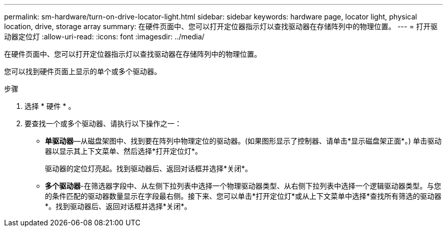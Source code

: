 ---
permalink: sm-hardware/turn-on-drive-locator-light.html 
sidebar: sidebar 
keywords: hardware page, locator light, physical location, drive, storage array 
summary: 在硬件页面中、您可以打开定位器指示灯以查找驱动器在存储阵列中的物理位置。 
---
= 打开驱动器定位灯
:allow-uri-read: 
:icons: font
:imagesdir: ../media/


[role="lead"]
在硬件页面中、您可以打开定位器指示灯以查找驱动器在存储阵列中的物理位置。

您可以找到硬件页面上显示的单个或多个驱动器。

.步骤
. 选择 * 硬件 * 。
. 要查找一个或多个驱动器、请执行以下操作之一：
+
** *单驱动器*—从磁盘架图中、找到要在阵列中物理定位的驱动器。(如果图形显示了控制器、请单击*显示磁盘架正面*。) 单击驱动器以显示其上下文菜单、然后选择*打开定位灯*。
+
驱动器的定位灯亮起。找到驱动器后、返回对话框并选择*关闭*。

** *多个驱动器*-在筛选器字段中、从左侧下拉列表中选择一个物理驱动器类型、从右侧下拉列表中选择一个逻辑驱动器类型。与您的条件匹配的驱动器数量显示在字段最右侧。接下来、您可以单击*打开定位灯*或从上下文菜单中选择*查找所有筛选的驱动器*。找到驱动器后、返回对话框并选择*关闭*。



